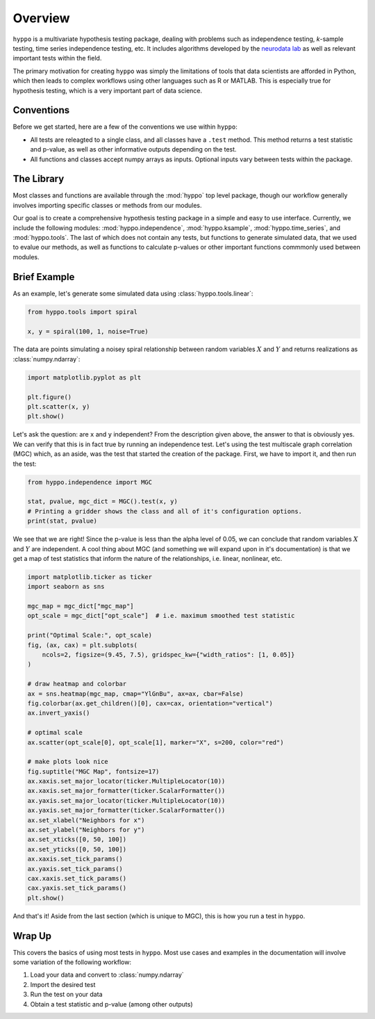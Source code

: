
.. DO NOT EDIT.
.. THIS FILE WAS AUTOMATICALLY GENERATED BY SPHINX-GALLERY.
.. TO MAKE CHANGES, EDIT THE SOURCE PYTHON FILE:
.. "tutorials/overview.py"
.. LINE NUMBERS ARE GIVEN BELOW.

.. only:: html

    .. note::
        :class: sphx-glr-download-link-note

        Click :ref:`here <sphx_glr_download_tutorials_overview.py>`
        to download the full example code

.. rst-class:: sphx-glr-example-title

.. _sphx_glr_tutorials_overview.py:


.. _overview:

Overview
========

``hyppo`` is a multivariate hypothesis testing package, dealing with problems such as
independence testing, *k*-sample testing, time series independence testing, etc. It
includes algorithms developed by the `neurodata lab <https://neurodata.io/mgc/>`_ as
well as relevant important tests within the field.

The primary motivation for creating ``hyppo`` was simply the limitations of tools that
data scientists are afforded in Python, which then leads to complex workflows using
other languages such as R or MATLAB. This is especially true for hypothesis testing,
which is a very important part of data science.

Conventions
-----------

Before we get started, here are a few of the conventions we use within ``hyppo``:

* All tests are releagted to a single class, and all classes have a ``.test`` method.
  This method returns a test statistic and p-value, as well as other informative
  outputs depending on the test.
* All functions and classes accept numpy arrays as inputs. Optional inputs vary between
  tests within the package.

The Library
-----------

Most classes and functions are available through the :mod:`hyppo` top level package,
though our workflow generally involves importing specific classes or methods from our
modules.

Our goal is to create a comprehensive hypothesis testing package in a simple and easy
to use interface. Currently, we include the following modules:
:mod:`hyppo.independence`, :mod:`hyppo.ksample`, :mod:`hyppo.time_series`, and
:mod:`hyppo.tools`. The last of which does not contain any tests, but functions to
generate simulated data, that we used to evalue our methods, as well as functions to
calculate p-values or other important functions commmonly used between modules.

Brief Example
--------------

As an example, let's generate some simulated data using :class:`hyppo.tools.linear`:

.. GENERATED FROM PYTHON SOURCE LINES 47-53

.. code-block:: default


    from hyppo.tools import spiral

    x, y = spiral(100, 1, noise=True)









.. GENERATED FROM PYTHON SOURCE LINES 54-56

The data are points simulating a noisey spiral relationship between random variables
:math:`X` and :math:`Y` and returns realizations as :class:`numpy.ndarray`:

.. GENERATED FROM PYTHON SOURCE LINES 56-63

.. code-block:: default


    import matplotlib.pyplot as plt

    plt.figure()
    plt.scatter(x, y)
    plt.show()




.. image:: /tutorials/images/sphx_glr_overview_001.png
    :alt: overview
    :class: sphx-glr-single-img





.. GENERATED FROM PYTHON SOURCE LINES 64-69

Let's ask the question: are ``x`` and ``y`` independent? From the description given
above, the answer to that is obviously yes. We can verify that this is in fact true by
running an independence test. Let's using the test multiscale graph correlation (MGC)
which, as an aside, was the test that started the creation of the package. First, we
have to import it, and then run the test:

.. GENERATED FROM PYTHON SOURCE LINES 69-76

.. code-block:: default


    from hyppo.independence import MGC

    stat, pvalue, mgc_dict = MGC().test(x, y)
    # Printing a gridder shows the class and all of it's configuration options.
    print(stat, pvalue)





.. rst-class:: sphx-glr-script-out

 Out:

 .. code-block:: none

    0.08416596828826176 0.00999000999000999




.. GENERATED FROM PYTHON SOURCE LINES 77-82

We see that we are right! Since the p-value is less than the alpha level of 0.05, we
can conclude that random variables :math:`X` and :math:`Y` are independent. A cool
thing about MGC (and something we will expand upon in it's documentation) is that we
get a map of test statistics that inform the nature of the relationships, i.e. linear,
nonlinear, etc.

.. GENERATED FROM PYTHON SOURCE LINES 82-118

.. code-block:: default


    import matplotlib.ticker as ticker
    import seaborn as sns

    mgc_map = mgc_dict["mgc_map"]
    opt_scale = mgc_dict["opt_scale"]  # i.e. maximum smoothed test statistic

    print("Optimal Scale:", opt_scale)
    fig, (ax, cax) = plt.subplots(
        ncols=2, figsize=(9.45, 7.5), gridspec_kw={"width_ratios": [1, 0.05]}
    )

    # draw heatmap and colorbar
    ax = sns.heatmap(mgc_map, cmap="YlGnBu", ax=ax, cbar=False)
    fig.colorbar(ax.get_children()[0], cax=cax, orientation="vertical")
    ax.invert_yaxis()

    # optimal scale
    ax.scatter(opt_scale[0], opt_scale[1], marker="X", s=200, color="red")

    # make plots look nice
    fig.suptitle("MGC Map", fontsize=17)
    ax.xaxis.set_major_locator(ticker.MultipleLocator(10))
    ax.xaxis.set_major_formatter(ticker.ScalarFormatter())
    ax.yaxis.set_major_locator(ticker.MultipleLocator(10))
    ax.yaxis.set_major_formatter(ticker.ScalarFormatter())
    ax.set_xlabel("Neighbors for x")
    ax.set_ylabel("Neighbors for y")
    ax.set_xticks([0, 50, 100])
    ax.set_yticks([0, 50, 100])
    ax.xaxis.set_tick_params()
    ax.yaxis.set_tick_params()
    cax.xaxis.set_tick_params()
    cax.yaxis.set_tick_params()
    plt.show()




.. image:: /tutorials/images/sphx_glr_overview_002.png
    :alt: MGC Map
    :class: sphx-glr-single-img


.. rst-class:: sphx-glr-script-out

 Out:

 .. code-block:: none

    Optimal Scale: [15, 28]




.. GENERATED FROM PYTHON SOURCE LINES 119-121

And that's it! Aside from the last section (which is unique to MGC), this is how you
run a test in ``hyppo``.

.. GENERATED FROM PYTHON SOURCE LINES 124-134

Wrap Up
-------

This covers the basics of using most tests in ``hyppo``. Most use cases and examples
in the documentation will involve some variation of the following workflow:

1. Load your data and convert to :class:`numpy.ndarray`
2. Import the desired test
3. Run the test on your data
4. Obtain a test statistic and p-value (among other outputs)


.. rst-class:: sphx-glr-timing

   **Total running time of the script:** ( 0 minutes  6.756 seconds)


.. _sphx_glr_download_tutorials_overview.py:


.. only :: html

 .. container:: sphx-glr-footer
    :class: sphx-glr-footer-example



  .. container:: sphx-glr-download sphx-glr-download-python

     :download:`Download Python source code: overview.py <overview.py>`



  .. container:: sphx-glr-download sphx-glr-download-jupyter

     :download:`Download Jupyter notebook: overview.ipynb <overview.ipynb>`


.. only:: html

 .. rst-class:: sphx-glr-signature

    `Gallery generated by Sphinx-Gallery <https://sphinx-gallery.github.io>`_
